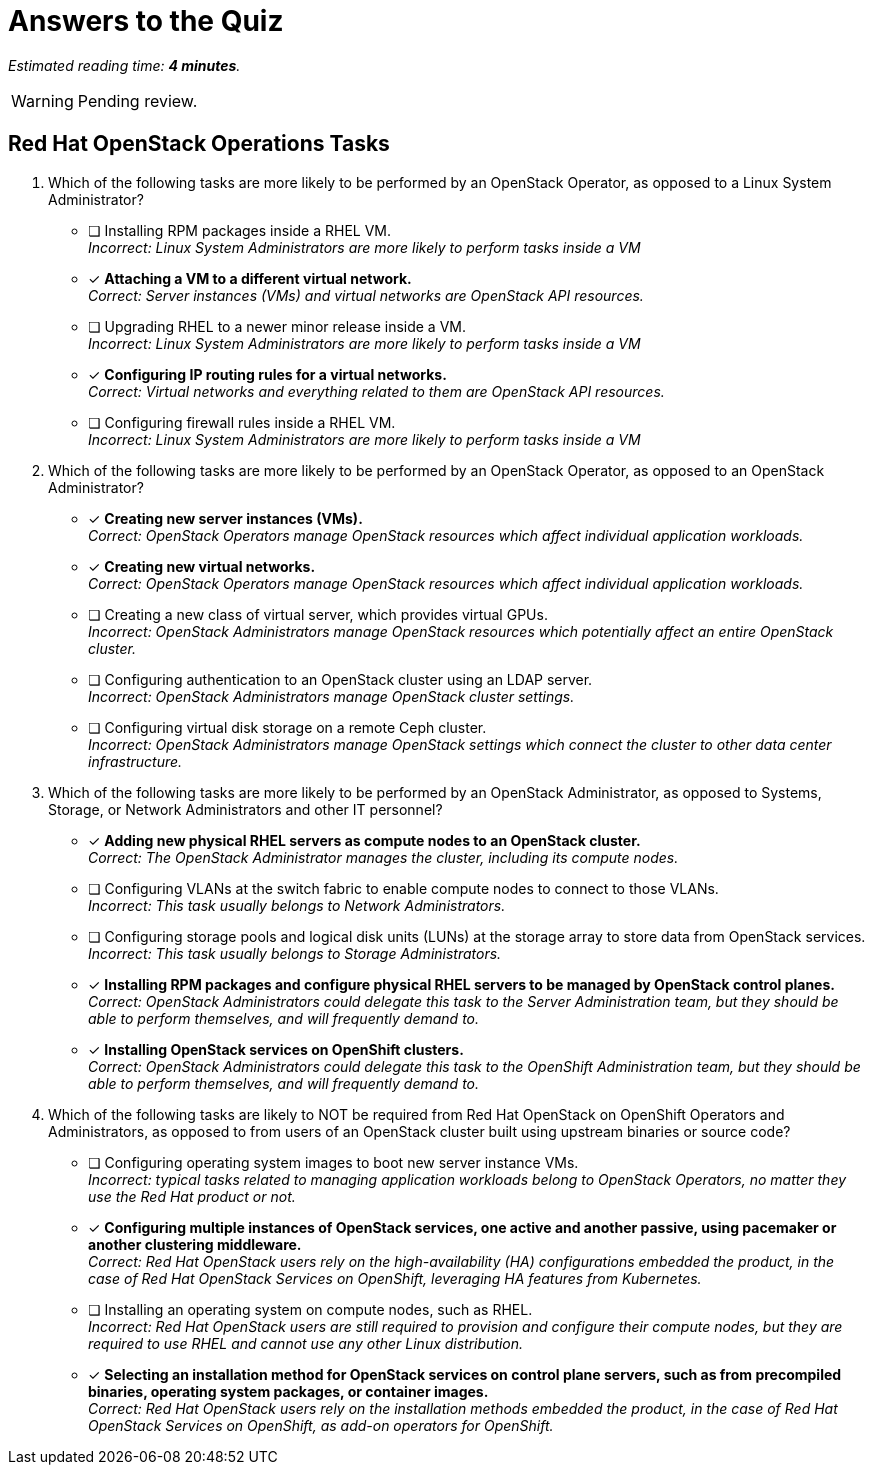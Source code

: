 :time_estimate: 4

= Answers to the Quiz

_Estimated reading time: *{time_estimate} minutes*._

WARNING: Pending review.

== Red Hat OpenStack Operations Tasks

1. Which of the following tasks are more likely to be performed by an OpenStack Operator, as opposed to a Linux System Administrator?

* [ ] Installing RPM packages inside a RHEL VM. +
_Incorrect: Linux System Administrators are more likely to perform tasks inside a VM_

* [x] *Attaching a VM to a different virtual network.* +
_Correct: Server instances (VMs) and virtual networks are OpenStack API resources._

* [ ] Upgrading RHEL to a newer minor release inside a VM. +
_Incorrect: Linux System Administrators are more likely to perform tasks inside a VM_

* [x] *Configuring IP routing rules for a virtual networks.* +
_Correct: Virtual networks and everything related to them are OpenStack API resources._

* [ ] Configuring firewall rules inside a RHEL VM. +
_Incorrect: Linux System Administrators are more likely to perform tasks inside a VM_

2. Which of the following tasks are more likely to be performed by an OpenStack Operator, as opposed to an OpenStack Administrator?

* [x] *Creating new server instances (VMs).* +
_Correct: OpenStack Operators manage OpenStack resources which affect individual application workloads._

* [x] *Creating new virtual networks.* +
_Correct: OpenStack Operators manage OpenStack resources which affect individual application workloads._

* [ ] Creating a new class of virtual server, which provides virtual GPUs. +
_Incorrect: OpenStack Administrators manage OpenStack resources which potentially affect an entire OpenStack cluster._

* [ ] Configuring authentication to an OpenStack cluster using an LDAP server. +
_Incorrect: OpenStack Administrators manage OpenStack cluster settings._

* [ ] Configuring virtual disk storage on a remote Ceph cluster. +
_Incorrect: OpenStack Administrators manage OpenStack settings which connect the cluster to other data center infrastructure._

3. Which of the following tasks are more likely to be performed by an OpenStack Administrator, as opposed to Systems, Storage, or Network Administrators and other IT personnel?

* [x] *Adding new physical RHEL servers as compute nodes to an OpenStack cluster.* +
_Correct: The OpenStack Administrator manages the cluster, including its compute nodes._

* [ ] Configuring VLANs at the switch fabric to enable compute nodes to connect to those VLANs. +
_Incorrect: This task usually belongs to Network Administrators._

* [ ] Configuring storage pools and logical disk units (LUNs) at the storage array to store data from OpenStack services. +
_Incorrect: This task usually belongs to Storage Administrators._

* [x] *Installing RPM packages and configure physical RHEL servers to be managed by OpenStack control planes.* +
_Correct: OpenStack Administrators could delegate this task to the Server Administration team, but they should be able to perform themselves, and will frequently demand to._

* [x] *Installing OpenStack services on OpenShift clusters.* +
_Correct: OpenStack Administrators could delegate this task to the OpenShift Administration team, but they should be able to perform themselves, and will frequently demand to._

4. Which of the following tasks are likely to NOT be required from Red Hat OpenStack on OpenShift Operators and Administrators, as opposed to from users of an OpenStack cluster built using upstream binaries or source code?

* [ ] Configuring operating system images to boot new server instance VMs. +
_Incorrect: typical tasks related to managing application workloads belong to OpenStack Operators, no matter they use the Red Hat product or not._

* [x] *Configuring multiple instances of OpenStack services, one active and another passive, using pacemaker or another clustering middleware.* +
_Correct: Red Hat OpenStack users rely on the high-availability (HA) configurations embedded the product, in the case of Red Hat OpenStack Services on OpenShift, leveraging HA features from Kubernetes._

* [ ] Installing an operating system on compute nodes, such as RHEL. +
_Incorrect: Red Hat OpenStack users are still required to provision and configure their compute nodes, but they are required to use RHEL and cannot use any other Linux distribution._

* [x] *Selecting an installation method for OpenStack services on control plane servers, such as from precompiled binaries, operating system packages, or container images.* +
_Correct: Red Hat OpenStack users rely on the installation methods embedded the product, in the case of Red Hat OpenStack Services on OpenShift, as add-on operators for OpenShift._
